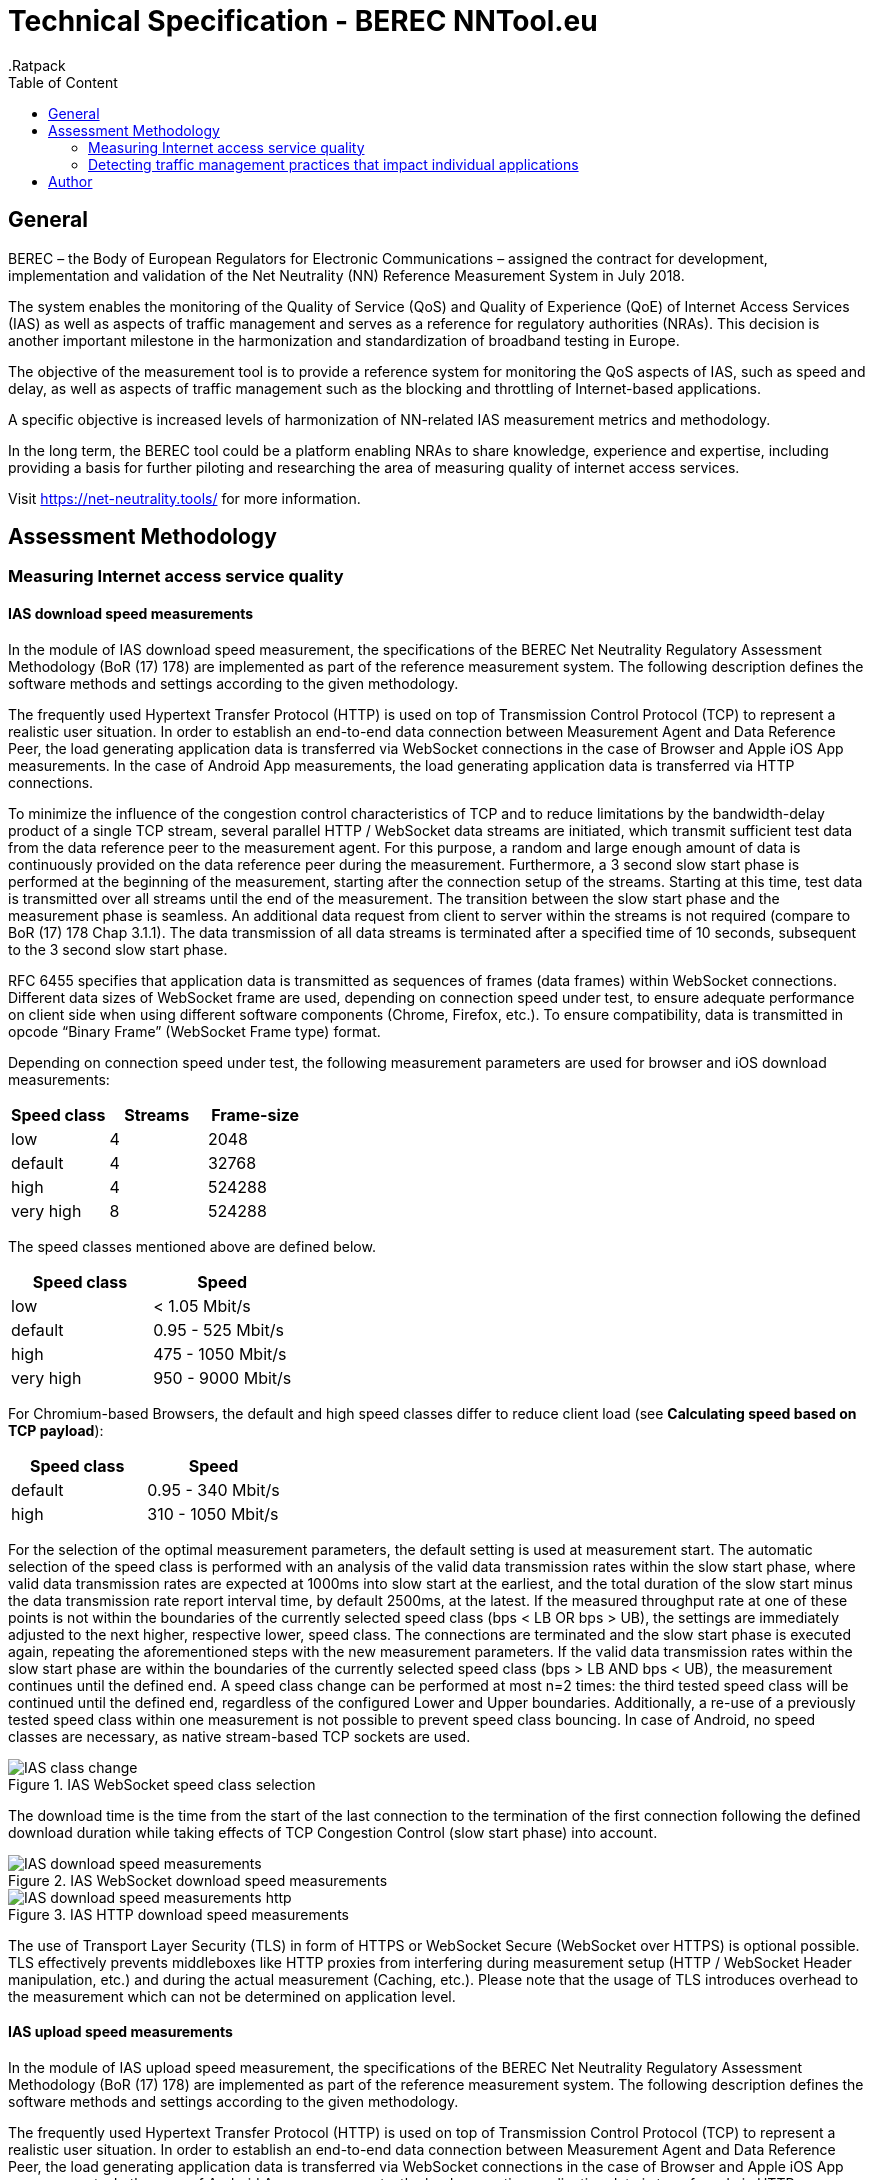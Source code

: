= Technical Specification - BEREC NNTool.eu
:toc: left
:toc-title: Table of Content
.Ratpack

== General
BEREC – the Body of European Regulators for Electronic Communications – assigned the contract for development, implementation and validation of the Net Neutrality (NN) Reference Measurement System in July 2018.

The system enables the monitoring of the Quality of Service (QoS) and Quality of Experience (QoE) of Internet Access Services (IAS) as well as aspects of traffic management and serves as a reference for regulatory authorities (NRAs). This decision is another important milestone in the harmonization and standardization of broadband testing in Europe.

The objective of the measurement tool is to provide a reference system for monitoring the QoS aspects of IAS, such as speed and delay, as well as aspects of traffic management such as the blocking and throttling of Internet-based applications.

A specific objective is increased levels of harmonization of NN-related IAS measurement metrics and methodology.

In the long term, the BEREC tool could be a platform enabling NRAs to share knowledge, experience and expertise, including providing a basis for further piloting and researching the area of measuring quality of internet access services.

Visit https://net-neutrality.tools/ for more information.

== Assessment Methodology

=== Measuring Internet access service quality

==== IAS download speed measurements
In the module of IAS download speed measurement, the specifications of the BEREC Net Neutrality Regulatory Assessment Methodology (BoR (17) 178) are implemented as part of the reference measurement system. The following description defines the software methods and settings according to the given methodology.

The frequently used Hypertext Transfer Protocol (HTTP) is used on top of Transmission Control Protocol (TCP) to represent a realistic user situation.
In order to establish an end-to-end data connection between Measurement Agent and Data Reference Peer, the load generating application data is transferred via WebSocket connections in the case of Browser and Apple iOS App measurements. In the case of Android App measurements, the load generating application data is transferred via HTTP connections.

To minimize the influence of the congestion control characteristics of TCP and to reduce limitations by the bandwidth-delay product of a single TCP stream, several parallel HTTP / WebSocket data streams are initiated, which transmit sufficient test data from the data reference peer to the measurement agent. For this purpose, a random and large enough amount of data is continuously provided on the data reference peer during the measurement.
Furthermore, a 3 second slow start phase is performed at the beginning of the measurement, starting after the connection setup of the streams. Starting at this time, test data is transmitted over all streams until the end of the measurement. The transition between the slow start phase and the measurement phase is seamless. An additional data request from client to server within the streams is not required (compare to BoR (17) 178 Chap 3.1.1).
The data transmission of all data streams is terminated after a specified time of 10 seconds, subsequent to the 3 second slow start phase.

RFC 6455 specifies that application data is transmitted as sequences of frames (data frames) within WebSocket connections. Different data sizes of WebSocket frame are used, depending on connection speed under test, to ensure adequate performance on client side when using different software components (Chrome, Firefox, etc.).
To ensure compatibility, data is transmitted in opcode “Binary Frame” (WebSocket Frame type) format.

Depending on connection speed under test, the following measurement parameters are used for browser and iOS download measurements:
[cols=3*,options=header]
|===
|Speed class
|Streams
|Frame-size
|low
|4
|2048
|default
|4
|32768
|high
|4
|524288
|very high
|8
|524288
|===

The speed classes mentioned above are defined below.
[cols=2*,options=header]
|===
|Speed class
|Speed
|low
|< 1.05 Mbit/s
|default
|0.95 - 525 Mbit/s
|high
|475 - 1050 Mbit/s
|very high
|950 - 9000 Mbit/s
|===

For Chromium-based Browsers, the default and high speed classes differ to reduce client load (see *Calculating speed based on TCP payload*):
[cols=2*,options=header]
|===
|Speed class
|Speed
|default
|0.95 - 340 Mbit/s
|high
|310 - 1050 Mbit/s
|===

For the selection of the optimal measurement parameters, the default setting is used at measurement start. The automatic selection of the speed class is performed with an analysis of the valid data transmission rates within the slow start phase, where valid data transmission rates are expected at 1000ms into slow start at the earliest, and the total duration of the slow start minus the data transmission rate report interval time, by default 2500ms, at the latest. If the measured throughput rate at one of these points is not within the boundaries of the currently selected speed class (bps < LB OR bps > UB), the settings are immediately adjusted to the next higher, respective lower, speed class. The connections are terminated and the slow start phase is executed again, repeating the aforementioned steps with the new measurement parameters. If the valid data transmission rates within the slow start phase are within the boundaries of the currently selected speed class (bps > LB AND bps < UB), the measurement continues until the defined end. A speed class change can be performed at most n=2 times: the third tested speed class will be continued until the defined end, regardless of the configured Lower and Upper boundaries. Additionally, a re-use of a previously tested speed class within one measurement is not possible to prevent speed class bouncing. In case of Android, no speed classes are necessary, as native stream-based TCP sockets are used.

image::images/IAS_class_change.png[align="center",title="IAS WebSocket speed class selection"]

The download time is the time from the start of the last connection to the termination of the first connection following the defined download duration while taking effects of TCP Congestion Control (slow start phase) into account.

image::images/IAS_download_speed_measurements.png[align="center",title="IAS WebSocket download speed measurements"]

image::images/IAS_download_speed_measurements_http.png[align="center",title="IAS HTTP download speed measurements"]

The use of Transport Layer Security (TLS) in form of HTTPS or WebSocket Secure (WebSocket over HTTPS) is optional possible. TLS effectively prevents middleboxes like HTTP proxies from interfering during measurement setup (HTTP / WebSocket Header manipulation, etc.) and during the actual measurement (Caching, etc.). Please note that the usage of TLS introduces overhead to the measurement which can not be determined on application level. 

==== IAS upload speed measurements
In the module of IAS upload speed measurement, the specifications of the BEREC Net Neutrality Regulatory Assessment Methodology (BoR (17) 178) are implemented as part of the reference measurement system. The following description defines the software methods and settings according to the given methodology.

The frequently used Hypertext Transfer Protocol (HTTP) is used on top of Transmission Control Protocol (TCP) to represent a realistic user situation.
In order to establish an end-to-end data connection between Measurement Agent and Data Reference Peer, the load generating application data is transferred via WebSocket connections in the case of Browser and Apple iOS App measurements. In the case of Android App measurements, the load generating application data is transferred via HTTP connections.

To minimize the influence of the congestion control characteristics of TCP and to reduce limitations by the bandwidth-delay product of a single TCP stream, several parallel HTTP / WebSocket data streams are initiated, which transmit sufficient test data from the measurement agent to the data reference peer. For this purpose, a random and large enough amount of data is continuously provided on the measurement agent during the measurement.
Furthermore, a 3 second slow start phase is performed at the beginning of the measurement, starting after the connection setup of the streams. Starting at this time, test data is transmitted over all streams until the end of the measurement. The transition between the slow start phase and the measurement phase is seamless. An additional data request from client to server within the streams is not required (compare to BoR (17) 178 Chap 3.1.1).
The data transmission of all data streams is terminated after a specified time of 10 seconds, subsequent to the 3 second slow start phase.

RFC 6455 specifies that application data is transmitted as sequences of frames (data frames) within WebSocket connections. Different data sizes of WebSocket frame are used, depending on connection speed under test, to ensure adequate performance on client side when using different software components (Chrome, Firefox, etc.).
To ensure compatibility, data is transmitted in opcode “Text Frame” (WebSocket Frame type) format.

Depending on connection speed under test, the following measurement parameters are used for browser upload measurements:
[cols=3*,options=header]
|===
|Speed class
|Streams
|Frame-size
|low
|4
|2048
|default
|4
|65535
|high
|4
|65535
|very high
|8
|65535
|===

Depending on connection speed under test, the following measurement parameters are used for iOS upload measurements:
[cols=3*,options=header]
|===
|Speed class
|Streams
|Frame-size
|low
|4
|2048
|default
|4
|65535
|high
|4
|65535
|very high
|20
|65535
|===

The speed classes mentioned above are defined below.
[cols=2*,options=header]
|===
|Speed class
|Speed
|low
|< 1.05 Mbit/s
|default
|0.95 - 525 Mbit/s
|high
|475 - 1050 Mbit/s
|very high
|950 - 9000 Mbit/s
|===

For Chromium-based Browsers, the default and high speed classes differ to reduce client load:
[cols=2*,options=header]
|===
|Speed class
|Speed
|default
|0.95 - 210 Mbit/s
|high
|190 - 1050 Mbit/s
|===

For the selection of the optimal measurement parameters, the default setting is used at measurement start. The automatic selection of the speed class is performed with an analysis of the valid data transmission rates within the slow start phase, where valid data transmission rates are expected at 1000ms into slow start at the earliest, and the total duration of the slow start minus the data transmission rate report interval time, by default 2500ms, at the latest. If the measured throughput rate at one of these points is not within the boundaries of the currently selected speed class (bps < LB OR bps > UB), the settings are immediately adjusted to the next higher, respective lower, speed class. The connections are terminated and the slow start phase is executed again, repeating the aforementioned steps with the new measurement parameters. If the valid data transmission rates within the slow start phase are within the boundaries of the currently selected speed class (bps > LB AND bps < UB), the measurement continues until the defined end. A speed class change can be performed at most n=2 times: the third tested speed class will be continued until the defined end, regardless of the configured Lower and Upper boundaries. Additionally, a re-use of a previously tested speed class within one measurement is not possible to prevent speed class bouncing. In case of Android, no speed classes are necessary, as native stream-based TCP sockets are used.

image::images/IAS_class_change.png[align="center",title="IAS WebSocket speed class selection"]

The upload time is the time from the start of the last connection to the termination of the first connection following the defined upload duration minus 2 seconds while taking effects of TCP Congestion Control (slow start phase) into account. The additional 2 seconds are required to await in-transit upload reports generated by the measurement peer to be received by the measurement agent.

image::images/IAS_upload_speed_measurements.png[align="center",title="IAS WebSocket upload speed measurements"]

image::images/IAS_upload_speed_measurements_http.png[align="center",title="IAS HTTP upload speed measurements"]

The use of Transport Layer Security (TLS) in form of HTTPS or WebSocket Secure (WebSocket over HTTPS) is optional possible. TLS effectively prevents middleboxes like HTTP proxies from interfering during measurement setup (HTTP / WebSocket Header manipulation, etc.) and during the actual measurement (Caching, etc.). Please note that the usage of TLS introduces overhead to the measurement which can not be determined on application level.

==== Calculating speed based on TCP payload
The data transmission rates are evaluated on receiver side, i.e., on measurement agent in the case of download measurements and on data reference peer in the case of upload measurements. For calculation, the received HTTP Payload, repective WebSocket Payload plus WebSocket Header, of all parallel streams during download/upload time is divided by the download/upload time. This considered Payload is equal to the TCP payload at application level.

In the case of WebSocket download, only completely received WebSocket frames are considered, since only these can be evaluated at application level. For WebSocket download and upload, the WebSocket header is included with a dynamic calculation of the header size according to RFC 6455.
The WebSocket frame size should therefore be chosen in a well-balanced way in order to avoid an inaccurate throughput determination on one hand, and to guarantee a sufficiently good performance on the agent side (each computation of a received WebSocket Frame generates load) on the other hand. For this reason, the aforementioned speed classes and speed class change algorithms are used.

HTTP headers, which are transmitted at the beginning of the connection, are not accounted for, as they are transmitted during the slow start phase (compare to BoR (17) 178 Chap 3.1.2).

If the final measured throughput rate is outside of the used speed class boundaries, this measurement is marked as out-of-bounds.

==== Delay and delay variation measurements
Due to security limitations in Web browsers, the WebSocket Ping Frame type format is used for round-trip time (RTT) measurements. The measurement is performed by a data reference peer on an request of a measurement agent using an already established WebSocket connection. An RTT sample is measured from the time of the sending of a WebSocket Ping to the receive of a Pong response from the agent.

10 Ping requests are performed. The median, average, minimum, maximum and population standard deviation values are determined.

image::images/IAS_delay_measurements.png[align="center",title="WebSocket delay measurements"]

=== Detecting traffic management practices that impact individual applications

==== Blocked ports - Web-Browser
The assessment method BoR (17) 178 describes the test of blocked ports as a functional test in which the establishment of a connection between two units is tested. Connections can be tested using different protocols: IPv4 or IPv6, TCP or UDP.

As part of this implementation, browser-based port tests are available using the UDP protocol. The test is initiated by the measurement agent and can be performed via IPv4 as well as IPv6.
For the usage of UDP in a browser, the WebRTC protocol is used, which enables peer-to-peer communication in modern browsers, e.g., for multimedia communication. In this context, WebRTC offers the use of Traversal Using Relays around NAT (TURN), which is defined in RFC 5766. This is an advanced feature of Session Traversal Utilities for NAT (STUN).

In this context, the measurment agent acts as a TURN client, which requests an allocation to a measurement peer, in this context a TURN server. This process takes place in four communication steps as defined in RFC 5766 and shown below.

image::images/IAS_blocked_ports.png[align="center",title="UDP port blocking Test - Web-Browser"]

The test of a UDP port is evaluated as a successful connection if all four defined messages were exchanged within a defined time and the "Allocate success response"-Message contains a valid Relay Address (measurement peer address).

The ports to be tested are configurable, all using the TURN allocation technique described above. The tested ports are usually assigned to a well known service. The following ports are tested in a default setup.

[cols=2*,options=header]
|===
|Well known Service
|Well known Port
|Network Time Protocol (NTP)
|123
|Internet Security Association and Key Management Protocol (ISAKMP)
|500
|IPSec NAT Traversal
|4500
|Not well known. +
Example for a blocked Port (Measurement Peer Port is closed)
|7000
|===

==== Blocked ports - App
//ToDo

== Author
alladin-IT GmbH <info@alladin.at> +
zafaco GmbH <info@zafaco.de>

Last update: 2019-08-28
